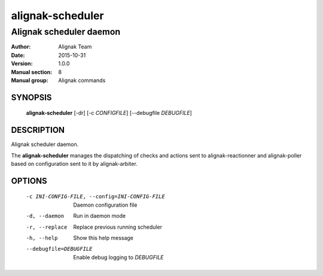 =================
alignak-scheduler
=================

------------------------
Alignak scheduler daemon
------------------------

:Author:            Alignak Team
:Date:              2015-10-31
:Version:           1.0.0
:Manual section:    8
:Manual group:      Alignak commands


SYNOPSIS
========

  **alignak-scheduler** [-dr] [-c *CONFIGFILE*] [--debugfile *DEBUGFILE*]

DESCRIPTION
===========

Alignak scheduler daemon.

The **alignak-scheduler** manages the dispatching of checks and actions sent to
alignak-reactionner and alignak-poller based on configuration sent to it by alignak-arbiter.

OPTIONS
=======

  -c INI-CONFIG-FILE, --config=INI-CONFIG-FILE  Daemon configuration file
  -d, --daemon                                  Run in daemon mode
  -r, --replace                                 Replace previous running scheduler
  -h, --help                                    Show this help message
  --debugfile=DEBUGFILE                         Enable debug logging to *DEBUGFILE*

